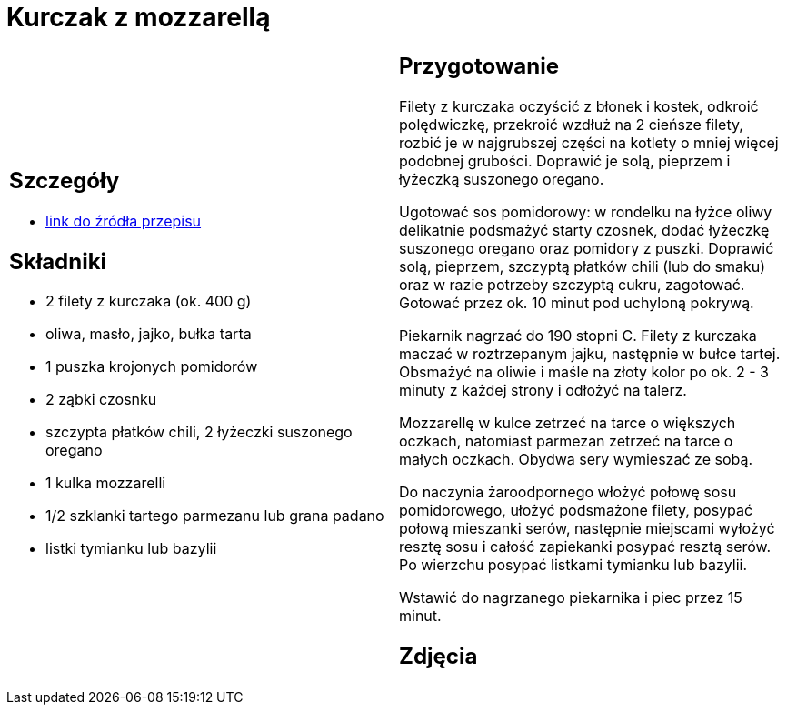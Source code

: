 = Kurczak z mozzarellą

[cols=".<a,.<a"]
[frame=none]
[grid=none]
|===
|
== Szczegóły
* https://www.kwestiasmaku.com/przepis/parmigiana-z-kurczaka[link do źródła przepisu]

== Składniki
* 2 filety z kurczaka (ok. 400 g)
* oliwa, masło, jajko, bułka tarta
* 1 puszka krojonych pomidorów
* 2 ząbki czosnku
* szczypta płatków chili, 2 łyżeczki suszonego oregano
* 1 kulka mozzarelli
* 1/2 szklanki tartego parmezanu lub grana padano
* listki tymianku lub bazylii


|
== Przygotowanie
Filety z kurczaka oczyścić z błonek i kostek, odkroić polędwiczkę, przekroić wzdłuż na 2 cieńsze filety, rozbić je w najgrubszej części na kotlety o mniej więcej podobnej grubości. Doprawić je solą, pieprzem i łyżeczką suszonego oregano.

Ugotować sos pomidorowy: w rondelku na łyżce oliwy delikatnie podsmażyć starty czosnek, dodać łyżeczkę suszonego oregano oraz pomidory z puszki. Doprawić solą, pieprzem, szczyptą płatków chili (lub do smaku) oraz w razie potrzeby szczyptą cukru, zagotować. Gotować przez ok. 10 minut pod uchyloną pokrywą.

Piekarnik nagrzać do 190 stopni C. Filety z kurczaka maczać w roztrzepanym jajku, następnie w bułce tartej. Obsmażyć na oliwie i maśle na złoty kolor po ok. 2 - 3 minuty z każdej strony i odłożyć na talerz.

Mozzarellę w kulce zetrzeć na tarce o większych oczkach, natomiast parmezan zetrzeć na tarce o małych oczkach. Obydwa sery wymieszać ze sobą.

Do naczynia żaroodpornego włożyć połowę sosu pomidorowego, ułożyć podsmażone filety, posypać połową mieszanki serów, następnie miejscami wyłożyć resztę sosu i całość zapiekanki posypać resztą serów. Po wierzchu posypać listkami tymianku lub bazylii.

Wstawić do nagrzanego piekarnika i piec przez 15 minut.



== Zdjęcia
|===
